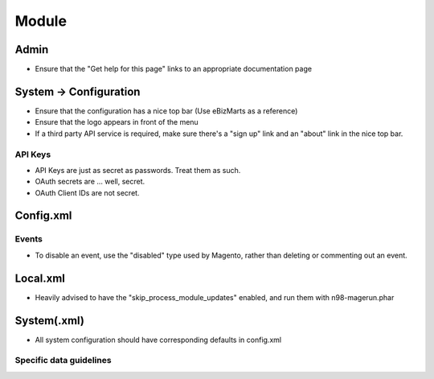 ------
Module
------

Admin
-----
- Ensure that the "Get help for this page" links to an appropriate documentation page

System → Configuration
----------------------
- Ensure that the configuration has a nice top bar (Use eBizMarts as a reference)
- Ensure that the logo appears in front of the menu 
- If a third party API service is required, make sure there's a "sign up" link and an "about" link in the nice top bar.

API Keys
````````
- API Keys are just as secret as passwords. Treat them as such.
- OAuth secrets are ... well, secret. 
- OAuth Client IDs are not secret.

Config.xml
----------

Events
``````
- To disable an event, use the "disabled" type used by Magento, rather than deleting or commenting out an event.

Local.xml
---------
- Heavily advised to have the "skip_process_module_updates" enabled, and run them with n98-magerun.phar

System(.xml)
------------
- All system configuration should have corresponding defaults in config.xml

Specific data guidelines
`````````````````````````

===================== ================================= ======
Type                  Guideline                         Secret 
--------------------- --------------------------------- ------
API Key               {service}_api_key                   ✓
OAuth Client ID       {service}_oauth_client_id
Oauth Client Secret   {service}_oauth_client_secret       ✓ 
====================  ================================= ======


